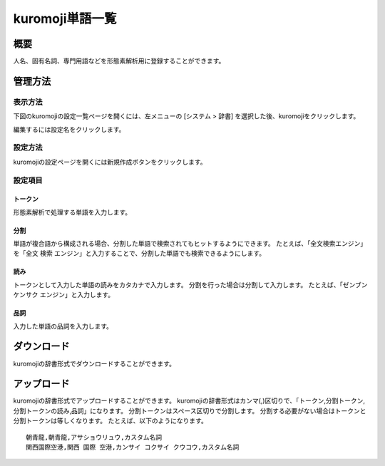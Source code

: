 ============
kuromoji単語一覧
============

概要
====

人名、固有名詞、専門用語などを形態素解析用に登録することができます。

管理方法
========

表示方法
--------

下図のkuromojiの設定一覧ページを開くには、左メニューの [システム > 辞書] を選択した後、kuromojiをクリックします。

|image0|

編集するには設定名をクリックします。

設定方法
--------------------

kuromojiの設定ページを開くには新規作成ボタンをクリックします。

|image1|

設定項目
--------

トークン
::::::::

形態素解析で処理する単語を入力します。

分割
::::

単語が複合語から構成される場合、分割した単語で検索されてもヒットするようにできます。
たとえば、「全文検索エンジン」を「全文 検索 エンジン」と入力することで、分割した単語でも検索できるようにします。

読み
::::

トークンとして入力した単語の読みをカタカナで入力します。
分割を行った場合は分割して入力します。
たとえば、「ゼンブン ケンサク エンジン」と入力します。

品詞
::::

入力した単語の品詞を入力します。

ダウンロード
============

kuromojiの辞書形式でダウンロードすることができます。

アップロード
============

kuromojiの辞書形式でアップロードすることができます。
kuromojiの辞書形式はカンマ(,)区切りで、「トークン,分割トークン,分割トークンの読み,品詞」になります。
分割トークンはスペース区切りで分割します。
分割する必要がない場合はトークンと分割トークンは等しくなります。
たとえば、以下のようになります。

::

    朝青龍,朝青龍,アサショウリュウ,カスタム名詞
    関西国際空港,関西 国際 空港,カンサイ コクサイ クウコウ,カスタム名詞


.. |image0| image:: ../../../resources/images/ja/10.2/admin/kuromoji-1.png
.. |image1| image:: ../../../resources/images/ja/10.2/admin/kuromoji-2.png
